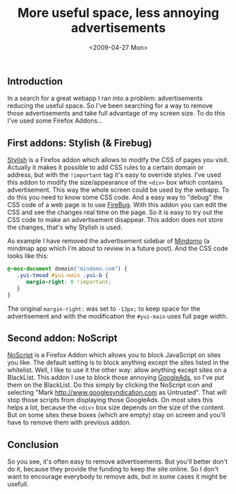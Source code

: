 #+TITLE: More useful space, less annoying advertisements
#+REDIRECT_FROM: /2009/04/more-useful-space-less-annoying-advertisements/
#+DATE: <2009-04-27 Mon>

** Introduction
   :PROPERTIES:
   :CUSTOM_ID: introduction
   :ID:       3316108c-a7c2-43b7-a836-8a7c336e345c
   :END:

In a search for a great webapp I ran into a problem: advertisements
reducing the useful space. So I've been searching for a way to remove
those advertisements and take full advantage of my screen size. To do
this I've used some Firefox Addons...

** First addons: Stylish (& Firebug)
   :PROPERTIES:
   :CUSTOM_ID: first-addons-stylish-firebug
   :ID:       83a620f9-1536-483c-9ee9-2388179041f1
   :END:

[[https://addons.mozilla.org/en-US/firefox/addon/2108][Stylish]] is a Firefox addon which allows to modify the CSS of pages you
visit.  Actually it makes it possible to add CSS rules to a certain
domain or address, but with the =!important= tag it's easy to override
styles.  I've used this addon to modify the size/appearance of the
=<div>= box which contains advertisement. This way the whole screen
could be used by the webapp. To do this you need to know some CSS
code. And a easy way to "debug" the CSS code of a web page is to use
[[https://addons.mozilla.org/en-US/firefox/addon/1843][FireBug]]. With this addon you can edit the CSS and see the changes real
time on the page. So it is easy to try out the CSS code to make an
advertisement disappear. This addon does not store the changes, that's
why Stylish is used.

As example I have removed the advertisement sidebar of [[http://www.mindomo.com][Mindomo]] (a
mindmap app which I'm about to review in a future post). And the CSS
code looks like this:

#+BEGIN_SRC css
@-moz-document domain("mindomo.com") {
   .yui-tmoad #yui-main .yui-b {
      margin-right: 0 !important;
   }
}
#+END_SRC

The original
=margin-right:= was set to =-13px;= to keep space for the advertisement
and with the modification the =#yui-main= uses full page width.

** Second addon: NoScript
   :PROPERTIES:
   :CUSTOM_ID: second-addon-noscript
   :ID:       6b902cdc-1493-4099-87eb-4d69722c8c66
   :END:

[[https://addons.mozilla.org/en-US/firefox/addon/722][NoScript]] is a Firefox Addon which allows you to block JavaScript on
sites you like.  The default setting is to block anything except the
sites listed in the whitelist. Well, I like to use it the other way:
allow anything except sites on a BlackList. This addon I use to block
those annoying [[http://www.googlesyndication.com/][GoogleAds]], so I've put them on the BlackList. Do this
simply by clicking the NoScript icon and selecting "Mark
http://www.googlesyndication.com as Untrusted". That will stop those
scripts from displaying those GoogleAds. On most sites this helps a
lot, because the =<div>= box size depends on the size of the
content. But on some sites these boxes (which are empty) stay on
screen and you'll have to remove them with previous addon.

** Conclusion
   :PROPERTIES:
   :CUSTOM_ID: conclusion
   :ID:       dee286fc-418a-4152-83a5-7671ab53971c
   :END:

So you see, it's often easy to remove advertisements. But you'll
better don't do it, because they provide the funding to keep the site
online.  So I don't want to encourage everybody to remove ads, but in
some cases it might be usefull.

